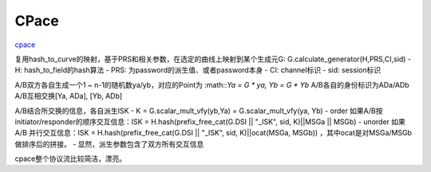 CPace
==========================================================

`cpace <https://datatracker.ietf.org/doc/draft-irtf-cfrg-cpace/>`_

复用hash_to_curve的映射，基于PRS和相关参数，在选定的曲线上映射到某个生成元G: G.calculate_generator(H,PRS,CI,sid)
- H: hash_to_field的hash算法
- PRS: 为password的派生值、或者password本身
- CI: channel标识
- sid: session标识

A/B双方各自生成一个1 ~ n-1的随机数ya/yb，对应的Point为 :math::`Ya = G * ya, Yb = G * Yb`
A/B各自的身份标识为ADa/ADb
A/B互相交换[Ya, ADa], [Yb, ADb]

A/B结合所交换的信息，各自派生ISK
- K = G.scalar_mult_vfy(yb,Ya) = G.scalar_mult_vfy(ya, Yb)
-  order 如果A/B按initiator/responder的顺序交互信息：ISK = H.hash(prefix_free_cat(G.DSI || "_ISK", sid, K)||MSGa || MSGb)
-  unorder 如果 A/B 并行交互信息：ISK = H.hash(prefix_free_cat(G.DSI || "_ISK", sid, K)||ocat(MSGa, MSGb)) ，其中ocat是对MSGa/MSGb做排序后的拼接。
-  显然，派生参数包含了双方所有交互信息

cpace整个协议流比较简洁，漂亮。

